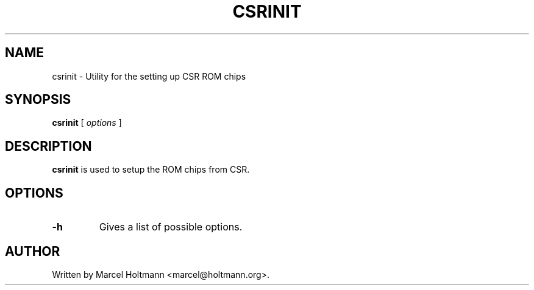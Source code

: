 .\"
.\"	This program is free software; you can redistribute it and/or modify
.\"	it under the terms of the GNU General Public License as published by
.\"	the Free Software Foundation; either version 2 of the License, or
.\"	(at your option) any later version.
.\"
.\"	This program is distributed in the hope that it will be useful,
.\"	but WITHOUT ANY WARRANTY; without even the implied warranty of
.\"	MERCHANTABILITY or FITNESS FOR A PARTICULAR PURPOSE.  See the
.\"	GNU General Public License for more details.
.\"
.\"	You should have received a copy of the GNU General Public License
.\"	along with this program; if not, write to the Free Software
.\"	Foundation, Inc., 675 Mass Ave, Cambridge, MA 02139, USA.
.\"
.\"
.TH CSRINIT 8 "SEPTEMBER 8, 2005" "" ""

.SH NAME
csrinit \- Utility for the setting up CSR ROM chips
.SH SYNOPSIS
.BR "csrinit
[
.I options
]
.SH DESCRIPTION
.B csrinit
is used to setup the ROM chips from CSR.
.SH OPTIONS
.TP
.BI -h
Gives a list of possible options.
.SH AUTHOR
Written by Marcel Holtmann <marcel@holtmann.org>.
.br
